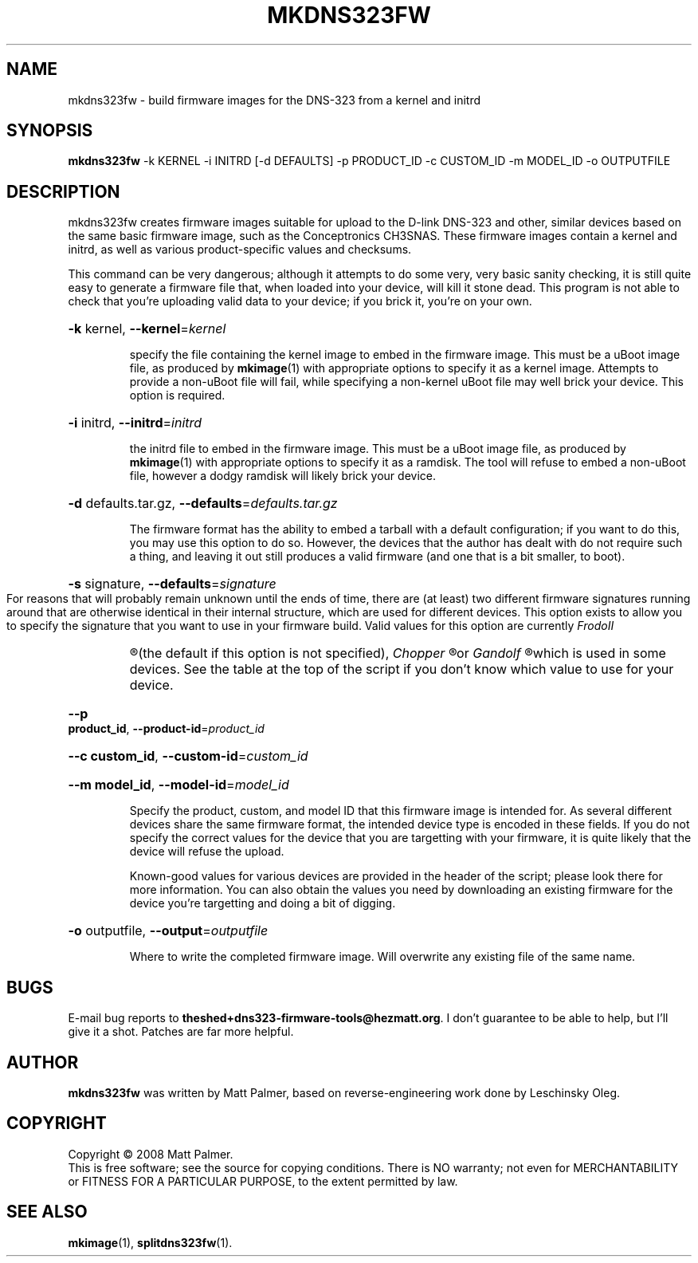 .TH MKDNS323FW "1" "October 2008" "dns323-firmware-tools 0.1" "User Commands"
.SH NAME
mkdns323fw \- build firmware images for the DNS-323 from a kernel and initrd
.SH SYNOPSIS
.B mkdns323fw
-k KERNEL -i INITRD [-d DEFAULTS] -p PRODUCT_ID -c CUSTOM_ID -m MODEL_ID -o OUTPUTFILE
.SH DESCRIPTION
mkdns323fw creates firmware images suitable for upload to the D-link DNS-323
and other, similar devices based on the same basic firmware image, such as
the Conceptronics CH3SNAS.  These firmware images contain a kernel and
initrd, as well as various product-specific values and checksums.
.PP
This command can be very dangerous; although it attempts to do some very,
very basic sanity checking, it is still quite easy to generate a firmware
file that, when loaded into your device, will kill it stone dead.  This
program is not able to check that you're uploading valid data to your
device; if you brick it, you're on your own.
.HP
\fB\-k\fR kernel, \fB\-\-kernel\fR=\fIkernel\fR
.IP
specify the file containing the kernel image to embed in the firmware image. 
This must be a uBoot image file, as produced by 
.BR mkimage (1)
with appropriate options to specify it as a kernel image.  Attempts to
provide a non-uBoot file will fail, while specifying a non-kernel uBoot file
may well brick your device.  This option is required.
.HP
\fB\-i\fR initrd, \fB\-\-initrd\fR=\fIinitrd\fR
.IP
the initrd file to embed in the firmware image.  This must be a uBoot image
file, as produced by
.BR mkimage (1)
with appropriate options to specify it as a ramdisk.  The tool will refuse
to embed a non-uBoot file, however a dodgy ramdisk will likely brick your
device.
.HP
\fB\-d\fR defaults.tar.gz, \fB\-\-defaults\fR=\fIdefaults.tar.gz\fR
.IP
The firmware format has the ability to embed a tarball with a default
configuration; if you want to do this, you may use this option to do so. 
However, the devices that the author has dealt with do not require such a
thing, and leaving it out still produces a valid firmware (and one that is a
bit smaller, to boot).
.HP
\fB\-s\fR signature, \fB\-\-defaults\fR=\fIsignature\fR
.IP
For reasons that will probably remain unknown until the ends of time, there
are (at least) two different firmware signatures running around that are
otherwise identical in their internal structure, which are used for
different devices.  This option exists to allow you to specify the signature
that you want to use in your firmware build.  Valid values for this option
are currently
.I
FrodoII
.R
(the default if this option is not specified),
.I
Chopper
.R
or
.I
Gandolf
.R
which is used in some devices.  See the table at the top of the script if
you don't know which value to use for your device.
.HP
\fB\--p product_id\fR, \fB\-\-product-id\fR=\fIproduct_id\fR
.HP
\fB\--c custom_id\fR, \fB\-\-custom-id\fR=\fIcustom_id\fR
.HP
\fB\--m model_id\fR, \fB\-\-model-id\fR=\fImodel_id\fR
.IP
Specify the product, custom, and model ID that this firmware image is
intended for.  As several different devices share the same firmware format,
the intended device type is encoded in these fields.  If you do not specify
the correct values for the device that you are targetting with your
firmware, it is quite likely that the device will refuse the upload.
.IP
Known-good values for various devices are provided in the header of the
script; please look there for more information.  You can also obtain the
values you need by downloading an existing firmware for the device you're
targetting and doing a bit of digging.
.HP
\fB\-o\fR outputfile, \fB\-\-output\fR=\fIoutputfile\fR
.IP
Where to write the completed firmware image.  Will overwrite any existing
file of the same name.
.SH BUGS
.PP
E-mail bug reports to
.BR theshed+dns323-firmware-tools@hezmatt.org .
I don't guarantee to be able to help, but I'll give it a shot.  Patches are
far more helpful.
.SH AUTHOR
.BR mkdns323fw
was written by Matt Palmer, based on reverse-engineering work 
done by Leschinsky Oleg.
.SH COPYRIGHT
Copyright \(co 2008 Matt Palmer.
.br
This is free software; see the source for copying conditions.  There is NO
warranty; not even for MERCHANTABILITY or FITNESS FOR A PARTICULAR PURPOSE,
to the extent permitted by law.
.SH "SEE ALSO"
.BR mkimage (1),
.BR splitdns323fw (1).
